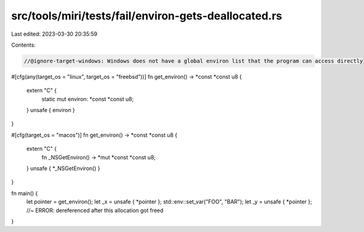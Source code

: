 src/tools/miri/tests/fail/environ-gets-deallocated.rs
=====================================================

Last edited: 2023-03-30 20:35:59

Contents:

.. code-block:: rs

    //@ignore-target-windows: Windows does not have a global environ list that the program can access directly

#[cfg(any(target_os = "linux", target_os = "freebsd"))]
fn get_environ() -> *const *const u8 {
    extern "C" {
        static mut environ: *const *const u8;
    }
    unsafe { environ }
}

#[cfg(target_os = "macos")]
fn get_environ() -> *const *const u8 {
    extern "C" {
        fn _NSGetEnviron() -> *mut *const *const u8;
    }
    unsafe { *_NSGetEnviron() }
}

fn main() {
    let pointer = get_environ();
    let _x = unsafe { *pointer };
    std::env::set_var("FOO", "BAR");
    let _y = unsafe { *pointer }; //~ ERROR: dereferenced after this allocation got freed
}


